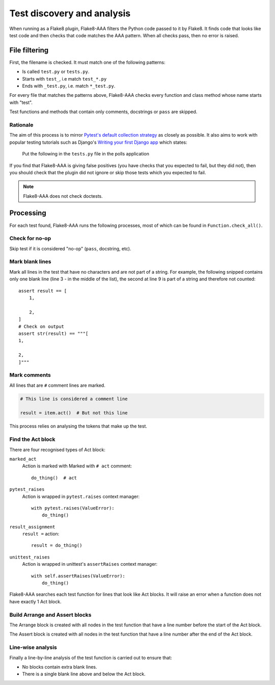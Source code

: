 Test discovery and analysis
===========================

When running as a Flake8 plugin, Flake8-AAA filters the Python code passed to
it by Flake8. It finds code that looks like test code and then checks that code
matches the AAA pattern. When all checks pass, then no error is raised.

File filtering
--------------

First, the filename is checked. It must match one of the following patterns:

* Is called ``test.py`` or ``tests.py``.

* Starts with ``test_``, i.e match ``test_*.py``

* Ends with ``_test.py``, i.e. match ``*_test.py``.

For every file that matches the patterns above, Flake8-AAA checks every
function and class method whose name starts with "test".

Test functions and methods that contain only comments, docstrings or ``pass``
are skipped.

Rationale
.........

The aim of this process is to mirror `Pytest's default collection strategy
<https://docs.pytest.org/en/7.2.x/explanation/goodpractices.html#test-discovery>`_
as closely as possible. It also aims to work with popular testing tutorials
such as Django's `Writing your first Django app
<https://docs.djangoproject.com/en/3.0/intro/tutorial05/#create-a-test-to-expose-the-bug>`_
which states:

    Put the following in the ``tests.py`` file in the polls application

If you find that Flake8-AAA is giving false positives (you have checks that
you expected to fail, but they did not), then you should check that the plugin
did not ignore or skip those tests which you expected to fail.

.. note::

    Flake8-AAA does not check doctests.

Processing
----------

For each test found, Flake8-AAA runs the following processes, most of which can
be found in ``Function.check_all()``.

Check for no-op
...............

Skip test if it is considered "no-op" (``pass``, docstring, etc).

Mark blank lines
................

Mark all lines in the test that have no characters and are not part of a
string. For example, the following snipped contains only one blank line (line 3
- in the middle of the list), the second at line 9 is part of a string and
therefore not counted::

    assert result == [
        1,

        2,
    ]
    # Check on output
    assert str(result) == """[
    1,

    2,
    ]"""

Mark comments
.............

All lines that are ``#`` comment lines are marked.

.. code-block:: python

    # This line is considered a comment line

    result = item.act()  # But not this line

This process relies on analysing the tokens that make up the test.

Find the Act block
..................

There are four recognised types of Act block:

``marked_act``
    Action is marked with Marked with ``# act`` comment::

        do_thing()  # act

``pytest_raises``
    Action is wrapped in ``pytest.raises`` context manager::

        with pytest.raises(ValueError):
            do_thing()

``result_assignment``
    ``result =`` action::

        result = do_thing()

``unittest_raises``
    Action is wrapped in unittest's ``assertRaises`` context manager::

        with self.assertRaises(ValueError):
            do_thing()

Flake8-AAA searches each test function for lines that look like Act blocks. It
will raise an error when a function does not have exactly 1 Act block.

Build Arrange and Assert blocks
...............................

The Arrange block is created with all nodes in the test function that have a
line number before the start of the Act block.

The Assert block is created with all nodes in the test function that have a
line number after the end of the Act block.

Line-wise analysis
..................

Finally a line-by-line analysis of the test function is carried out to ensure
that:

* No blocks contain extra blank lines.

* There is a single blank line above and below the Act block.
